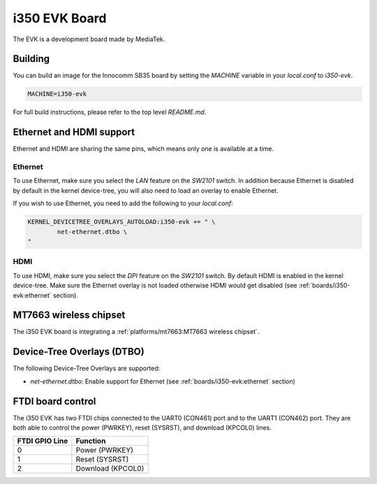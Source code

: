 i350 EVK Board
================

The EVK is a development board made by MediaTek.

Building
--------

You can build an image for the Innocomm SB35 board by setting the
`MACHINE` variable in your `local.conf` to `i350-evk`.

.. code::

	MACHINE=i350-evk

For full build instructions, please refer to the top level `README.md`.


Ethernet and HDMI support
-------------------------

Ethernet and HDMI are sharing the same pins, which means only one is
available at a time.

Ethernet
^^^^^^^^

To use Ethernet, make sure you select the `LAN` feature on the `SW2101` switch.
In addition because Ethernet is disabled by default in the kernel device-tree,
you will also need to load an overlay to enable Ethernet.

If you wish to use Ethernet, you need to add the following to your `local.conf`:

.. code::

	KERNEL_DEVICETREE_OVERLAYS_AUTOLOAD:i350-evk += " \
		net-ethernet.dtbo \
	"

HDMI
^^^^

To use HDMI, make sure you select the `DPI` feature on the `SW2101` switch. By
default HDMI is enabled in the kernel device-tree. Make sure the Ethernet
overlay is not loaded otherwise HDMI would get disabled
(see :ref:`boards/i350-evk:ethernet` section).


MT7663 wireless chipset
------------------------

The i350 EVK board is integrating
a :ref:`platforms/mt7663:MT7663 wireless chipset`.

Device-Tree Overlays (DTBO)
---------------------------

The following Device-Tree Overlays are supported:

* `net-ethernet.dtbo`: Enable support for Ethernet (see :ref:`boards/i350-evk:ethernet` section)

.. _7-inch Raspberry Pi touch display: https://www.raspberrypi.org/products/raspberry-pi-touch-display/

FTDI board control
------------------

The i350 EVK has two FTDI chips connected to the UART0 (CON461) port
and to the UART1 (CON462) port. They are both able to control the
power (PWRKEY), reset (SYSRST), and download (KPCOL0) lines.

+----------------+-------------------+
| FTDI GPIO Line | Function          |
+================+===================+
| 0              | Power (PWRKEY)    |
+----------------+-------------------+
| 1              | Reset (SYSRST)    |
+----------------+-------------------+
| 2              | Download (KPCOL0) |
+----------------+-------------------+
